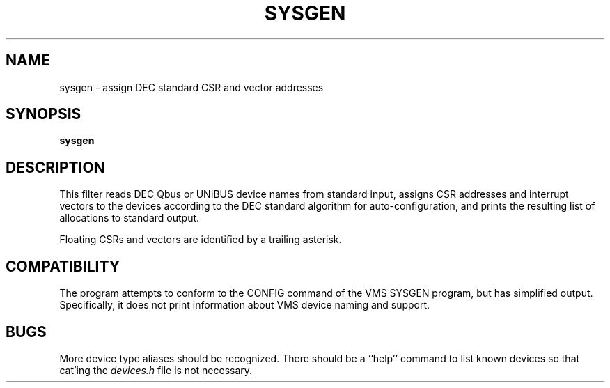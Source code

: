 .\"	SYSGEN -- an imitation of the CONFIG command of VMS SYSGEN.
.\"
.\"	$Id: sysgen.1,v 1.5 1997/06/08 12:11:49 tih Exp $
.\"
.TH SYSGEN 1 "June 8, 1997"
.SH NAME
sysgen \- assign DEC standard CSR and vector addresses
.SH SYNOPSIS
.B sysgen
.SH DESCRIPTION
This filter reads DEC Qbus or UNIBUS device names from standard input,
assigns CSR addresses and interrupt vectors to the devices according
to the DEC standard algorithm for auto-configuration, and prints the
resulting list of allocations to standard output.
.PP
Floating CSRs and vectors are identified by a trailing asterisk.
.PP
.SH COMPATIBILITY
The program attempts to conform to the CONFIG command of the VMS
SYSGEN program, but has simplified output.  Specifically, it does
not print information about VMS device naming and support.
.SH BUGS
More device type aliases should be recognized.  There should be a ``help''
command to list known devices so that cat'ing the \fIdevices.h\fP file 
is not necessary.
.\"
.\"	eof
.\"
